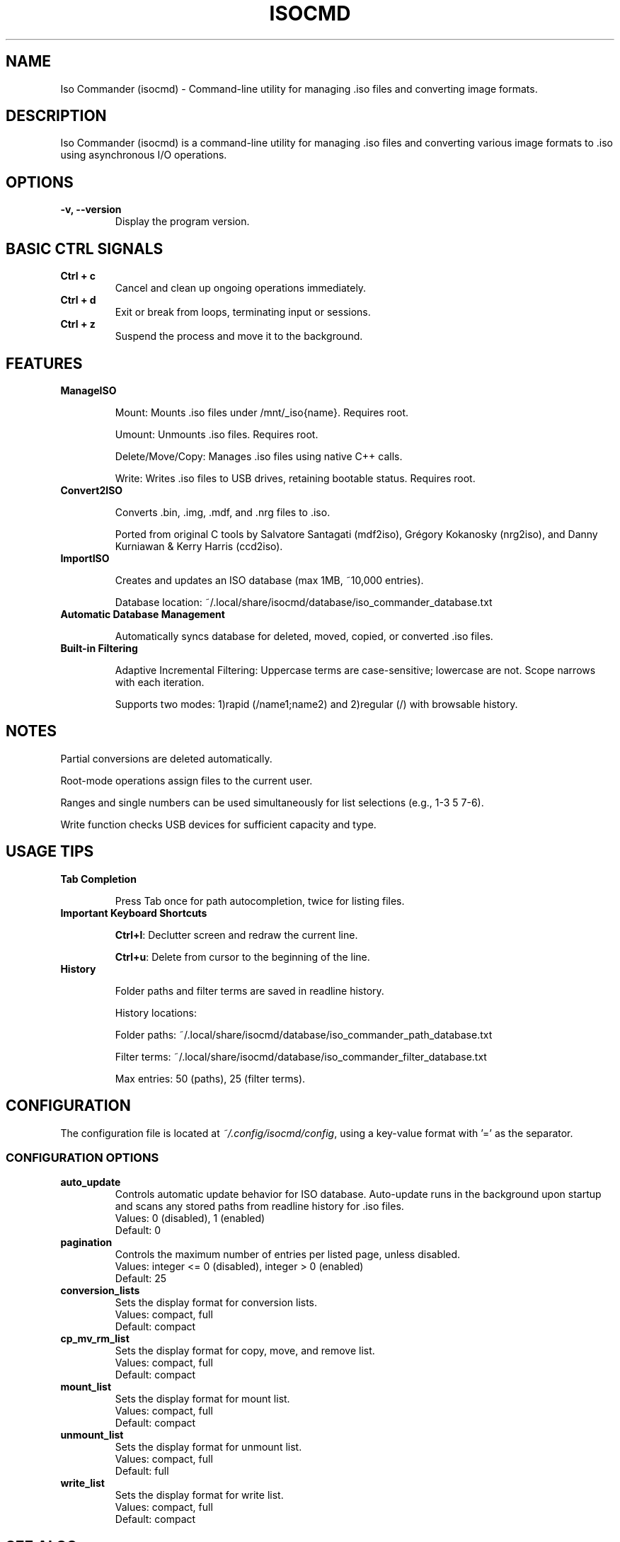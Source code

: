 .TH ISOCMD 1 "March 2025" "Iso Commander 5.8.9" "Iso-Commander Manual"
.SH NAME
Iso Commander (isocmd) - Command-line utility for managing .iso files and converting image formats.

.SH DESCRIPTION
Iso Commander (isocmd) is a command-line utility for managing .iso files and converting various image formats to .iso using asynchronous I/O operations.

.SH OPTIONS
.TP
.B -v, --version
Display the program version.

.SH BASIC CTRL SIGNALS
.TP
.B Ctrl + c
Cancel and clean up ongoing operations immediately.
.TP
.B Ctrl + d
Exit or break from loops, terminating input or sessions.
.TP
.B Ctrl + z
Suspend the process and move it to the background.

.SH FEATURES
.TP
.B ManageISO

Mount: Mounts .iso files under /mnt/_iso{name}. Requires root.

Umount: Unmounts .iso files. Requires root.

Delete/Move/Copy: Manages .iso files using native C++ calls.

Write: Writes .iso files to USB drives, retaining bootable status. Requires root.

.TP
.B Convert2ISO

Converts .bin, .img, .mdf, and .nrg files to .iso.

Ported from original C tools by Salvatore Santagati (mdf2iso), Grégory Kokanosky (nrg2iso), and Danny Kurniawan & Kerry Harris (ccd2iso).

.TP
.B ImportISO

Creates and updates an ISO database (max 1MB, ~10,000 entries).

Database location: ~/.local/share/isocmd/database/iso_commander_database.txt

.TP
.B Automatic Database Management

Automatically syncs database for deleted, moved, copied, or converted .iso files.

.TP
.B Built-in Filtering

Adaptive Incremental Filtering: Uppercase terms are case-sensitive; lowercase are not. Scope narrows with each iteration.

Supports two modes: 1)rapid (/name1;name2) and 2)regular (/)  with browsable history.

.SH NOTES

Partial conversions are deleted automatically.

Root-mode operations assign files to the current user.

Ranges and single numbers can be used simultaneously for list selections (e.g., 1-3 5 7-6).

Write function checks USB devices for sufficient capacity and type.

.SH USAGE TIPS
.TP
.B Tab Completion

Press Tab once for path autocompletion, twice for listing files.
.TP
.B Important Keyboard Shortcuts

\fBCtrl+l\fR: Declutter screen and redraw the current line.

\fBCtrl+u\fR: Delete from cursor to the beginning of the line.
.TP
.B History

Folder paths and filter terms are saved in readline history.

History locations:

Folder paths: ~/.local/share/isocmd/database/iso_commander_path_database.txt

Filter terms: ~/.local/share/isocmd/database/iso_commander_filter_database.txt

Max entries: 50 (paths), 25 (filter terms).

.SH CONFIGURATION
.nf
The configuration file is located at \fI~/.config/isocmd/config\fR, using a key-value format with '=' as the separator.

.SS CONFIGURATION OPTIONS
.TP
.B auto_update
Controls automatic update behavior for ISO database. Auto-update runs in the background upon startup and scans any stored paths from readline history for .iso files.
.br
Values: 0 (disabled), 1 (enabled)
.br
Default: 0
.TP
.B pagination
Controls the maximum number of entries per listed page, unless disabled.
.br
Values: integer <= 0 (disabled), integer > 0 (enabled)
.br
Default: 25
.TP
.B conversion_lists
Sets the display format for conversion lists.
.br
Values: compact, full
.br
Default: compact
.TP
.B cp_mv_rm_list
Sets the display format for copy, move, and remove list.
.br
Values: compact, full
.br
Default: compact
.TP
.B mount_list
Sets the display format for mount list.
.br
Values: compact, full
.br
Default: compact
.TP
.B unmount_list
Sets the display format for unmount list.
.br
Values: compact, full
.br
Default: full
.TP
.B write_list
Sets the display format for write list.
.br
Values: compact, full
.br
Default: compact
.fi

.SH SEE ALSO
.BR readline (3)

.SH AUTHOR
Written by Eutychios Dimtsas (Siyia).

.SH BUGS
Report bugs to \fIeutychios23@gmail.com\fR.

